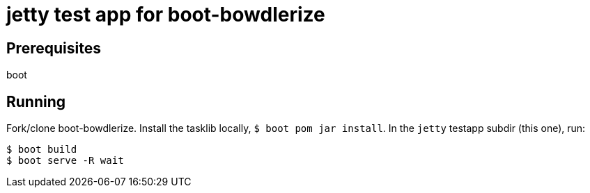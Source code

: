 # jetty test app for boot-bowdlerize

## Prerequisites

boot

## Running

Fork/clone boot-bowdlerize.  Install the tasklib locally, `$ boot pom
jar install`.  In the `jetty` testapp subdir (this one), run:

[source,shell]
----
$ boot build
$ boot serve -R wait
----
